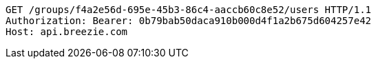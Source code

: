 [source,http,options="nowrap"]
----
GET /groups/f4a2e56d-695e-45b3-86c4-aaccb60c8e52/users HTTP/1.1
Authorization: Bearer: 0b79bab50daca910b000d4f1a2b675d604257e42
Host: api.breezie.com

----